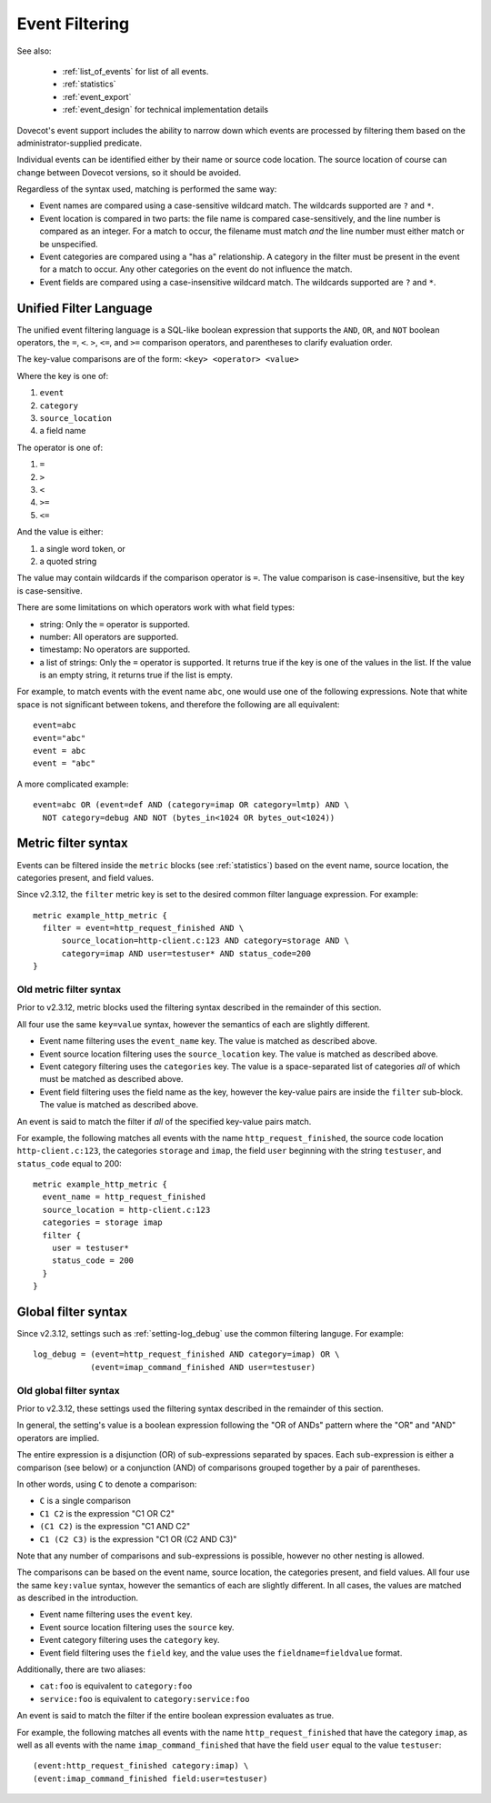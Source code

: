 .. _event_filter:

===============
Event Filtering
===============

See also:

 * :ref:`list_of_events` for list of all events.
 * :ref:`statistics`
 * :ref:`event_export`
 * :ref:`event_design` for technical implementation details

Dovecot's event support includes the ability to narrow down which events are
processed by filtering them based on the administrator-supplied predicate.

Individual events can be identified either by their name or source code
location.  The source location of course can change between Dovecot
versions, so it should be avoided.

Regardless of the syntax used, matching is performed the same way:

* Event names are compared using a case-sensitive wildcard match.  The
  wildcards supported are ``?`` and ``*``.
* Event location is compared in two parts: the file name is compared
  case-sensitively, and the line number is compared as an integer.  For a
  match to occur, the filename must match *and* the line number must either
  match or be unspecified.
* Event categories are compared using a "has a" relationship.  A category in
  the filter must be present in the event for a match to occur.  Any other
  categories on the event do not influence the match.
* Event fields are compared using a case-insensitive wildcard match.  The
  wildcards supported are ``?`` and ``*``.

.. _event_filter_new_lang:

Unified Filter Language
^^^^^^^^^^^^^^^^^^^^^^^

.. versionadded:: v2.3.12

The unified event filtering language is a SQL-like boolean expression that
supports the ``AND``, ``OR``, and ``NOT`` boolean operators, the ``=``,
``<``. ``>``, ``<=``, and ``>=`` comparison operators, and parentheses to
clarify evaluation order.

The key-value comparisons are of the form: ``<key> <operator> <value>``

Where the key is one of:

#. ``event``
#. ``category``
#. ``source_location``
#. a field name

The operator is one of:

#. ``=``
#. ``>``
#. ``<``
#. ``>=``
#. ``<=``

And the value is either:

#. a single word token, or
#. a quoted string

The value may contain wildcards if the comparison operator is ``=``.
The value comparison is case-insensitive, but the key is case-sensitive.

There are some limitations on which operators work with what field types:

* string: Only the ``=`` operator is supported.
* number: All operators are supported.
* timestamp: No operators are supported.
* a list of strings: Only the ``=`` operator is supported.
  It returns true if the key is one of the values in the list. If the value
  is an empty string, it returns true if the list is empty.

For example, to match events with the event name ``abc``, one would use one of
the following expressions.  Note that white space is not significant between
tokens, and therefore the following are all equivalent::

  event=abc
  event="abc"
  event = abc
  event = "abc"

A more complicated example::

  event=abc OR (event=def AND (category=imap OR category=lmtp) AND \
    NOT category=debug AND NOT (bytes_in<1024 OR bytes_out<1024))

.. _event_filter_metric:

Metric filter syntax
^^^^^^^^^^^^^^^^^^^^

.. versionadded:: v2.3
.. versionchanged:: v2.3.12 filtering changed to use the common filter language
  (see :ref:`event_filter_new_lang`)

Events can be filtered inside the ``metric`` blocks (see :ref:`statistics`)
based on the event name, source location, the categories present, and field
values.

Since v2.3.12, the ``filter`` metric key is set to the desired common filter
language expression.  For example::

   metric example_http_metric {
     filter = event=http_request_finished AND \
         source_location=http-client.c:123 AND category=storage AND \
         category=imap AND user=testuser* AND status_code=200
   }


Old metric filter syntax
~~~~~~~~~~~~~~~~~~~~~~~~

Prior to v2.3.12, metric blocks used the filtering syntax described in the
remainder of this section.

All four use the same ``key=value`` syntax, however the semantics of each
are slightly different.

* Event name filtering uses the ``event_name`` key.  The value is matched as
  described above.
* Event source location filtering uses the ``source_location`` key.  The
  value is matched as described above.
* Event category filtering uses the ``categories`` key.  The value is a
  space-separated list of categories *all* of which must be matched as
  described above.
* Event field filtering uses the field name as the key, however the
  key-value pairs are inside the ``filter`` sub-block.  The value is matched
  as described above.

An event is said to match the filter if *all* of the specified key-value
pairs match.

For example, the following matches all events with the name
``http_request_finished``, the source code location ``http-client.c:123``,
the categories ``storage`` and ``imap``, the field ``user`` beginning with
the string ``testuser``, and ``status_code`` equal to 200::

   metric example_http_metric {
     event_name = http_request_finished
     source_location = http-client.c:123
     categories = storage imap
     filter {
       user = testuser*
       status_code = 200
     }
   }

.. _event_filter_global:

Global filter syntax
^^^^^^^^^^^^^^^^^^^^

.. versionadded:: v2.3
.. versionchanged:: v2.3.12 filtering changed to use the common filter language
  (see :ref:`event_filter_new_lang`)

Since v2.3.12, settings such as :ref:`setting-log_debug` use the common
filtering languge.  For example::

  log_debug = (event=http_request_finished AND category=imap) OR \
              (event=imap_command_finished AND user=testuser)

Old global filter syntax
~~~~~~~~~~~~~~~~~~~~~~~~

Prior to v2.3.12, these settings used the filtering syntax described in the
remainder of this section.

In general, the setting's value is a boolean expression following the "OR of
ANDs" pattern where the "OR" and "AND" operators are implied.

The entire expression is a disjunction (OR) of sub-expressions separated by
spaces.  Each sub-expression is either a comparison (see below) or a
conjunction (AND) of comparisons grouped together by a pair of parentheses.

In other words, using ``C`` to denote a comparison:

* ``C`` is a single comparison
* ``C1 C2`` is the expression "C1 OR C2"
* ``(C1 C2)`` is the expression "C1 AND C2"
* ``C1 (C2 C3)`` is the expression "C1 OR (C2 AND C3)"

Note that any number of comparisons and sub-expressions is possible, however
no other nesting is allowed.

The comparisons can be based on the event name, source location, the
categories present, and field values.  All four use the same ``key:value``
syntax, however the semantics of each are slightly different.  In all cases,
the values are matched as described in the introduction.

* Event name filtering uses the ``event`` key.
* Event source location filtering uses the ``source`` key.
* Event category filtering uses the ``category`` key.
* Event field filtering uses the ``field`` key, and the value uses the
  ``fieldname=fieldvalue`` format.

Additionally, there are two aliases:

* ``cat:foo`` is equivalent to ``category:foo``
* ``service:foo`` is equivalent to ``category:service:foo``

An event is said to match the filter if the entire boolean expression
evaluates as true.

For example, the following matches all events with the name
``http_request_finished`` that have the category ``imap``, as well as all
events with the name ``imap_command_finished`` that have the field ``user``
equal to the value ``testuser``::

  (event:http_request_finished category:imap) \
  (event:imap_command_finished field:user=testuser)

